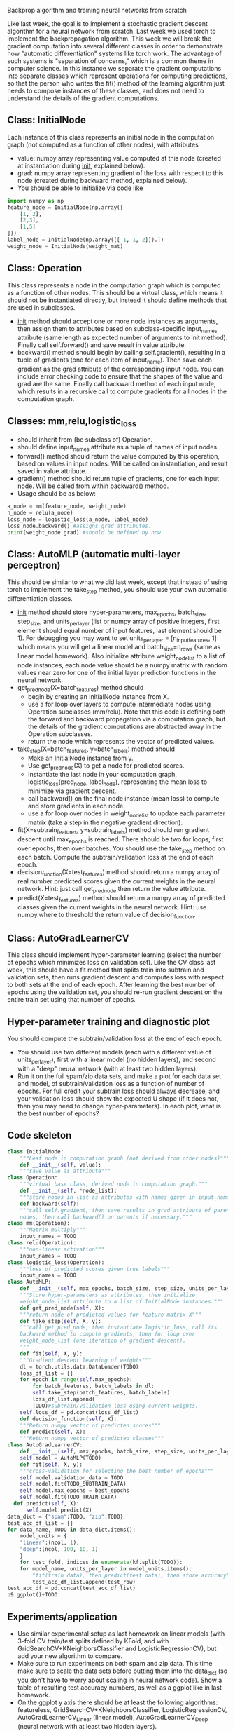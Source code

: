 Backprop algorithm and training neural networks from scratch

Like last week, the goal is to implement a stochastic gradient descent
algorithm for a neural network from scratch. Last week we used torch
to implement the backpropagation algorithm. This week we will break
the gradient computation into several different classes in order to
demonstrate how "automatic differentiation" systems like torch
work. The advantage of such systems is "separation of concerns," which
is a common theme in computer science. In this instance we separate
the gradient computations into separate classes which represent
operations for computing predictions, so that the person who writes
the fit() method of the learning algorithm just needs to compose
instances of these classes, and does not need to understand the
details of the gradient computations.

** Class: InitialNode

Each instance of this class represents an initial node in the computation
graph (not computed as a function of other nodes), with attributes
- value: numpy array representing value computed at this node (created
  at instantiation during __init__, explained below).
- grad: numpy array representing gradient of the loss with respect to
  this node (created during backward method, explained below).
- You should be able to initialize via code like

#+BEGIN_SRC python
  import numpy as np
  feature_node = InitialNode(np.array([
      [1, 2],
      [2,3],
      [1,5]
  ]))
  label_node = InitialNode(np.array([[-1, 1, 2]]).T)
  weight_node = InitialNode(weight_mat)
#+END_SRC

** Class: Operation

This class represents a node in the computation graph which is
computed as a function of other nodes. This should be a virtual class,
which means it should not be instantiated directly, but instead it
should define methods that are used in subclasses.
- __init__ method should accept one or more node instances as
  arguments, then assign them to attributes based on subclass-specific
  input_names attribute (same length as expected number of arguments
  to init method). Finally call self.forward() and save result in
  value attribute.
- backward() method should begin by calling self.gradient(), resulting
  in a tuple of gradients (one for each item of input_name). Then save
  each gradient as the grad attribute of the corresponding input
  node. You can include error checking code to ensure that the shapes
  of the value and grad are the same. Finally call backward method of
  each input node, which results in a recursive call to compute
  gradients for all nodes in the computation graph.

** Classes: mm,relu,logistic_loss

- should inherit from (be subclass of) Operation.
- should define input_names attribute as a tuple of names of input
  nodes.
- forward() method should return the value computed by this operation,
  based on values in input nodes. Will be called on instantiation, and
  result saved in value attribute.
- gradient() method should return tuple of gradients, one for each
  input node. Will be called from within backward() method.
- Usage should be as below:

#+begin_src python
  a_node = mm(feature_node, weight_node)
  h_node = relu(a_node)
  loss_node = logistic_loss(a_node, label_node)
  loss_node.backward() #assigns grad attributes.
  print(weight_node.grad) #should be defined by now.
#+end_src

** Class: AutoMLP (automatic multi-layer perceptron)

This should be similar to what we did last week, except that instead
of using torch to implement the take_step method, you should use your
own automatic differentiation classes.

- __init__ method should store hyper-parameters, max_epochs,
  batch_size, step_size, and units_per_layer (list or numpy array of
  positive integers, first element should equal number of input
  features, last element should be 1). For debugging you may want to
  set units_per_layer = [n_input_features, 1] which means you will get
  a linear model and batch_size=n_rows (same as linear model
  homework). Also initialize attribute weight_node_list to a list of
  node instances, each node value should be a numpy matrix with random
  values near zero for one of the initial layer prediction functions
  in the neural network.
- get_pred_node(X=batch_features) method should 
  - begin by creating an InitialNode instance from X.
  - use a for loop over layers to compute intermediate nodes using
    Operation subclasses (mm/relu). Note that this code is defining
    both the forward and backward propagation via a computation graph,
    but the details of the gradient computations are abstracted away
    in the Operation subclasses.
  - return the node which represents the vector of predicted values.
- take_step(X=batch_features, y=batch_labels) method should
  - Make an InitialNode instance from y.
  - Use get_pred_node(X) to get a node for predicted scores.
  - Instantiate the last node in your computation graph,
    logistic_loss(pred_node, label_node), representing the mean loss to
    minimize via gradient descent.
  - call backward() on the final node instance (mean loss) to compute
    and store gradients in each node. 
  - use a for loop over nodes in weight_node_list to update each
    parameter matrix (take a step in the negative gradient direction).
- fit(X=subtrain_features, y=subtrain_labels) method should run
  gradient descent until max_epochs is reached. There should be two
  for loops, first over epochs, then over batches. You should use the
  take_step method on each batch. Compute the
  subtrain/validation loss at the end of each epoch.
- decision_function(X=test_features) method should return a numpy
  array of real number predicted scores given the current weights in
  the neural network. Hint: just call get_pred_node then return the
  value attribute.
- predict(X=test_features) method should return a numpy array of
  predicted classes given the current weights in the neural
  network. Hint: use numpy.where to threshold the return value of
  decision_function.

** Class: AutoGradLearnerCV

This class should implement hyper-parameter learning (select the
number of epochs which minimizes loss on validation set). Like the CV
class last week, this should have a fit method that splits train into
subtrain and validation sets, then runs gradient descent and computes
loss with respect to both sets at the end of each epoch.  After
learning the best number of epochs using the validation set, you
should re-run gradient descent on the entire train set using that
number of epochs.

** Hyper-parameter training and diagnostic plot

You should compute the subtrain/validation loss at the end of each
epoch.
- You should use two different models (each with a different value of
  units_per_layer), first with a linear model (no hidden layers), and
  second with a "deep" neural network (with at least two hidden
  layers).
- Run it on the full spam/zip data sets, and make a plot for each data
  set and model, of subtrain/validation loss as a function of number
  of epochs. For full credit your subtrain loss should always
  decrease, and your validation loss should show the expected U shape
  (if it does not, then you may need to change hyper-parameters). In
  each plot, what is the best number of epochs?

** Code skeleton

#+begin_src python
  class InitialNode:
      """Leaf node in computation graph (not derived from other nodes)"""
      def __init__(self, value):
	  """save value as attribute"""
  class Operation:
      """virtual base class, derived node in computation graph."""
      def __init__(self, *node_list):
	  """store nodes in list as attributes with names given in input_names"""
      def backward(self):
	  """call self.gradient, then save results in grad attribute of parent
	  nodes, then call backward() on parents if necessary."""
  class mm(Operation):
      """Matrix multiply"""
      input_names = TODO
  class relu(Operation):
      """non-linear activation"""
      input_names = TODO
  class logistic_loss(Operation):
      """loss of predicted scores given true labels"""
      input_names = TODO
  class AutoMLP:
      def __init__(self, max_epochs, batch_size, step_size, units_per_layer):
	  """Store hyper-parameters as attributes, then initialize
	  weight_node_list attribute to a list of InitialNode instances."""
      def get_pred_node(self, X):
	  """return node of predicted values for feature matrix X"""
      def take_step(self, X, y):
	  """call get_pred_node, then instantiate logistic_loss, call its
	  backward method to compute gradients, then for loop over
	  weight_node_list (one iteration of gradient descent).
	  """
      def fit(self, X, y):
	  """Gradient descent learning of weights"""
	  dl = torch.utils.data.DataLoader(TODO)
	  loss_df_list = []
	  for epoch in range(self.max_epochs):
	      for batch_features, batch_labels in dl:
		  self.take_step(batch_features, batch_labels)
	      loss_df_list.append(
		  TODO)#subtrain/validation loss using current weights.
	  self.loss_df = pd.concat(loss_df_list)
      def decision_function(self, X):
	  """Return numpy vector of predicted scores"""
      def predict(self, X):
	  """Return numpy vector of predicted classes"""
  class AutoGradLearnerCV:
      def __init__(self, max_epochs, batch_size, step_size, units_per_layer):
	  self.model = AutoMLP(TODO)
      def fit(self, X, y):
	  """cross-validation for selecting the best number of epochs"""
	  self.model.validation_data = TODO
	  self.model.fit(TODO_SUBTRAIN_DATA)
	  self.model.max_epochs = best_epochs
	  self.model.fit(TODO_TRAIN_DATA)
	def predict(self, X):
	    self.model.predict(X)
  data_dict = {"spam":TODO, "zip":TODO}
  test_acc_df_list = []
  for data_name, TODO in data_dict.items():
      model_units = {
	  "linear":(ncol, 1),
	  "deep":(ncol, 100, 10, 1)
	  }
      for test_fold, indices in enumerate(kf.split(TODO)):
	  for model_name, units_per_layer in model_units.items():
	      "fit(train data), then predict(test data), then store accuracy"
	      test_acc_df_list.append(test_row)
  test_acc_df = pd.concat(test_acc_df_list)
  p9.ggplot()+TODO
#+end_src

** Experiments/application

- Use similar experimental setup as last homework on linear models
  (with 3-fold CV train/test splits defined by KFold, and with
  GridSearchCV+KNeighborsClassifier and LogisticRegressionCV), but add
  your new algorithm to compare.
- Make sure to run experiments on both spam and zip data. This time
  make sure to scale the data sets before putting them into the
  data_dict (so you don't have to worry about scaling in neural
  network code). Show a table of resulting test accuracy numbers, as
  well as a ggplot like in last homework.
- On the ggplot y axis there should be at least the following
  algorithms: featureless, GridSearchCV+KNeighborsClassifier,
  LogisticRegressionCV, AutoGradLearnerCV_Linear (linear model),
  AutoGradLearnerCV_Deep (neural network with at least two hidden
  layers).
- Does your implementation get similar test accuracy as scikit-learn,
  or better?  (it should!)

** Extra credit

- Show your MyLogRegCV learner from week 4 on your test accuracy
  plot. How does it compare to your code this week? (it should be
  about the same)
- Show your TorchLearnerCV results from last week on your test
  accuracy plot. Is it more accurate than your code this week, or
  about the same? (it should be about the same if both were
  implemented correctly)
- Implement learning an intercept for every hidden/output unit, as an
  instantiation parameter in AutoMLP(intercept=True). Show both
  intercept=True and False on your test accuracy plot: which is more
  accurate, or are they about the same? (it should be about the same,
  maybe a little more accurate with intercept)
  
** FAQ

- How to debug? For debugging you may want to set units_per_layer =
  [n_input_features, 1] which means you will get a linear model and
  batch_size=n_rows (same as linear model homework).
- How to make sure hyper-parameters are correctly chosen? You need to
  experiment with hyper-parameters until you find some combination
  (max_epochs, batch_size, step_size, units_per_layer) which results
  in the characteristic loss curves (subtrain almost always
  decreasing, validation U shaped as number of epochs increases).
